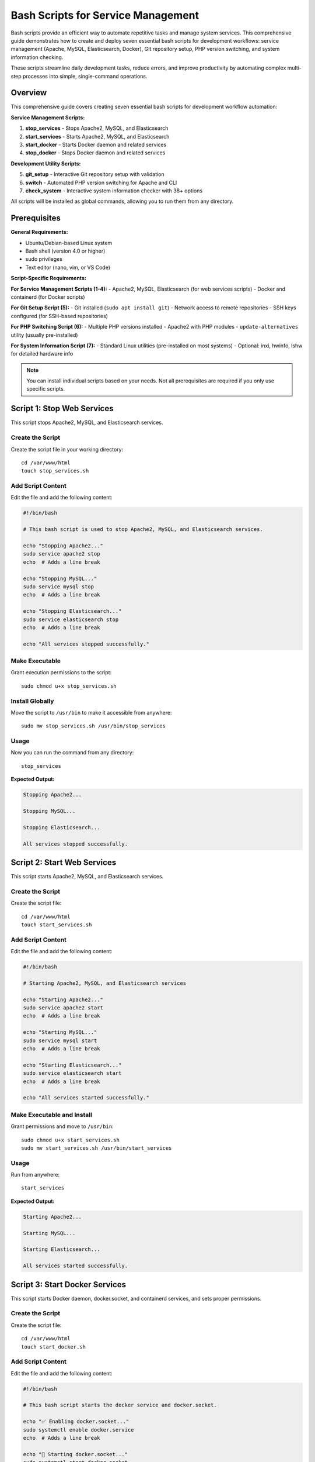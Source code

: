 Bash Scripts for Service Management
====================================

Bash scripts provide an efficient way to automate repetitive tasks and manage system services. This comprehensive guide demonstrates how to create and deploy seven essential bash scripts for development workflows: service management (Apache, MySQL, Elasticsearch, Docker), Git repository setup, PHP version switching, and system information checking.

These scripts streamline daily development tasks, reduce errors, and improve productivity by automating complex multi-step processes into simple, single-command operations.

Overview
--------

This comprehensive guide covers creating seven essential bash scripts for development workflow automation:

**Service Management Scripts:**

1. **stop_services** - Stops Apache2, MySQL, and Elasticsearch
2. **start_services** - Starts Apache2, MySQL, and Elasticsearch
3. **start_docker** - Starts Docker daemon and related services
4. **stop_docker** - Stops Docker daemon and related services

**Development Utility Scripts:**

5. **git_setup** - Interactive Git repository setup with validation
6. **switch** - Automated PHP version switching for Apache and CLI
7. **check_system** - Interactive system information checker with 38+ options

All scripts will be installed as global commands, allowing you to run them from any directory.

Prerequisites
-------------

**General Requirements:**

- Ubuntu/Debian-based Linux system
- Bash shell (version 4.0 or higher)
- sudo privileges
- Text editor (nano, vim, or VS Code)

**Script-Specific Requirements:**

**For Service Management Scripts (1-4):**
- Apache2, MySQL, Elasticsearch (for web services scripts)
- Docker and containerd (for Docker scripts)

**For Git Setup Script (5):**
- Git installed (``sudo apt install git``)
- Network access to remote repositories
- SSH keys configured (for SSH-based repositories)

**For PHP Switching Script (6):**
- Multiple PHP versions installed
- Apache2 with PHP modules
- ``update-alternatives`` utility (usually pre-installed)

**For System Information Script (7):**
- Standard Linux utilities (pre-installed on most systems)
- Optional: inxi, hwinfo, lshw for detailed hardware info

.. note::
   You can install individual scripts based on your needs. Not all prerequisites are required if you only use specific scripts.

Script 1: Stop Web Services
----------------------------

This script stops Apache2, MySQL, and Elasticsearch services.

Create the Script
~~~~~~~~~~~~~~~~~

Create the script file in your working directory::

    cd /var/www/html
    touch stop_services.sh

Add Script Content
~~~~~~~~~~~~~~~~~~

Edit the file and add the following content:

.. code-block:: bash

    #!/bin/bash

    # This bash script is used to stop Apache2, MySQL, and Elasticsearch services.

    echo "Stopping Apache2..."
    sudo service apache2 stop
    echo  # Adds a line break

    echo "Stopping MySQL..."
    sudo service mysql stop
    echo  # Adds a line break

    echo "Stopping Elasticsearch..."
    sudo service elasticsearch stop
    echo  # Adds a line break

    echo "All services stopped successfully."

Make Executable
~~~~~~~~~~~~~~~

Grant execution permissions to the script::

    sudo chmod u+x stop_services.sh

Install Globally
~~~~~~~~~~~~~~~~

Move the script to ``/usr/bin`` to make it accessible from anywhere::

    sudo mv stop_services.sh /usr/bin/stop_services

Usage
~~~~~

Now you can run the command from any directory::

    stop_services

**Expected Output:**

.. code-block:: text

    Stopping Apache2...

    Stopping MySQL...

    Stopping Elasticsearch...

    All services stopped successfully.

Script 2: Start Web Services
-----------------------------

This script starts Apache2, MySQL, and Elasticsearch services.

Create the Script
~~~~~~~~~~~~~~~~~

Create the script file::

    cd /var/www/html
    touch start_services.sh

Add Script Content
~~~~~~~~~~~~~~~~~~

Edit the file and add the following content:

.. code-block:: bash

    #!/bin/bash

    # Starting Apache2, MySQL, and Elasticsearch services

    echo "Starting Apache2..."
    sudo service apache2 start
    echo  # Adds a line break

    echo "Starting MySQL..."
    sudo service mysql start
    echo  # Adds a line break

    echo "Starting Elasticsearch..."
    sudo service elasticsearch start
    echo  # Adds a line break

    echo "All services started successfully."

Make Executable and Install
~~~~~~~~~~~~~~~~~~~~~~~~~~~~

Grant permissions and move to ``/usr/bin``::

    sudo chmod u+x start_services.sh
    sudo mv start_services.sh /usr/bin/start_services

Usage
~~~~~

Run from anywhere::

    start_services

**Expected Output:**

.. code-block:: text

    Starting Apache2...

    Starting MySQL...

    Starting Elasticsearch...

    All services started successfully.

Script 3: Start Docker Services
--------------------------------

This script starts Docker daemon, docker.socket, and containerd services, and sets proper permissions.

Create the Script
~~~~~~~~~~~~~~~~~

Create the script file::

    cd /var/www/html
    touch start_docker.sh

Add Script Content
~~~~~~~~~~~~~~~~~~

Edit the file and add the following content:

.. code-block:: bash

    #!/bin/bash

    # This bash script starts the docker service and docker.socket.

    echo "✅ Enabling docker.socket..."
    sudo systemctl enable docker.service
    echo  # Adds a line break

    echo "🔌 Starting docker.socket..."
    sudo systemctl start docker.socket
    echo  # Adds a line break

    echo "🐳 Starting Docker..."
    sudo service docker start
    echo  # Adds a line break

    echo "✅ Enabling containerd.service..."
    sudo systemctl enable containerd.service
    echo  # Adds a line break

    echo "🐳 Starting containerd.service..."
    sudo systemctl start containerd.service
    echo  # Adds a line break

    echo "🔐 Set permission to /var/run/docker.sock..."
    sudo chmod 777 /var/run/docker.sock
    echo  # Adds a line break

    echo "✅ All docker services started successfully."

Make Executable and Install
~~~~~~~~~~~~~~~~~~~~~~~~~~~~

Grant permissions and move to ``/usr/bin``::

    sudo chmod u+x start_docker.sh
    sudo mv start_docker.sh /usr/bin/start_docker

Usage
~~~~~

Run from anywhere::

    start_docker

**Expected Output:**

.. code-block:: text

    ✅ Enabling docker.socket...

    🔌 Starting docker.socket...

    🐳 Starting Docker...

    ✅ Enabling containerd.service...

    🐳 Starting containerd.service...

    🔐 Set permission to /var/run/docker.sock...

    ✅ All docker services started successfully.

.. note::
    The script sets ``chmod 777`` on docker.sock to allow non-root users to run Docker commands. Consider using Docker group membership instead for better security in production environments.

Script 4: Stop Docker Services
-------------------------------

This script stops Docker daemon, docker.socket, and containerd services.

Create the Script
~~~~~~~~~~~~~~~~~

Create the script file::

    cd /var/www/html
    touch stop_docker.sh

Add Script Content
~~~~~~~~~~~~~~~~~~

Edit the file and add the following content:

.. code-block:: bash

    #!/bin/bash

    # This bash script stops the docker service and docker.socket.

    echo "🔌 Stopping docker.socket..."
    sudo systemctl stop docker.socket
    echo  # Adds a line break

    echo "🚫 Disabling docker.socket..."
    sudo systemctl disable docker.service
    echo  # Adds a line break

    echo "🐳 Stopping Docker..."
    sudo service docker stop
    echo  # Adds a line break

    echo "🐳 Stopping containerd.service..."
    sudo systemctl stop containerd.service
    echo  # Adds a line break

    echo "🚫 Disabling containerd.service..."
    sudo systemctl disable containerd.service
    echo  # Adds a line break

    echo "✅ All services stopped successfully."

Make Executable and Install
~~~~~~~~~~~~~~~~~~~~~~~~~~~~

Grant permissions and move to ``/usr/bin``::

    sudo chmod u+x stop_docker.sh
    sudo mv stop_docker.sh /usr/bin/stop_docker

Usage
~~~~~

Run from anywhere::

    stop_docker

**Expected Output:**

.. code-block:: text

    🔌 Stopping docker.socket...

    🚫 Disabling docker.socket...

    🐳 Stopping Docker...

    🐳 Stopping containerd.service...

    🚫 Disabling containerd.service...

    ✅ All services stopped successfully.

.. _script-5-git-repository-setup:

Script 5: Git Repository Setup
-------------------------------

This interactive bash script automates the git project setup process with color-coded prompts and validation.

.. seealso::
    For manual Git setup instructions and project-specific configuration, see :doc:`/git-knowledge/git-project-setup/index`

Create the Script
~~~~~~~~~~~~~~~~~

Create the script file directly in ``/usr/bin``::

    sudo nano /usr/bin/git_setup

Add Script Content
~~~~~~~~~~~~~~~~~~

Add the following content to the file:

.. code-block:: bash

    #!/bin/bash

    # Git Setup Script - Interactive repository initialization
    # Usage: git_setup (run from any directory)

    set -e

    # Color codes for output
    GREEN='\033[0;32m'
    BLUE='\033[0;34m'
    YELLOW='\033[1;33m'
    RED='\033[0;31m'
    NC='\033[0m' # No Color

    echo ""
    echo "🚀 Git Repository Setup Script"
    echo "================================"
    echo ""

    # Check if already a git repository
    if [ -d ".git" ]; then
        echo -e "${YELLOW}⚠️  Warning: This directory is already a git repository!${NC}"
        read -p "Do you want to continue anyway? (y/n): " continue_choice
        if [[ ! $continue_choice =~ ^[Yy]$ ]]; then
            echo "❌ Aborted by user"
            exit 1
        fi
    fi

    # Prompt for Git URL
    echo -e "${BLUE}📡 Enter Git Repository URL:${NC}"
    read -p "URL: " git_url
    if [ -z "$git_url" ]; then
        echo -e "${RED}❌ Error: Git URL cannot be empty${NC}"
        exit 1
    fi

    # Prompt for Branch Name
    echo ""
    echo -e "${BLUE}🌿 Enter Branch Name:${NC}"
    read -p "Branch: " branch_name
    if [ -z "$branch_name" ]; then
        echo -e "${RED}❌ Error: Branch name cannot be empty${NC}"
        exit 1
    fi

    # Prompt for Git User Name
    echo ""
    echo -e "${BLUE}👤 Enter Git User Name:${NC}"
    read -p "Name: " git_user_name
    if [ -z "$git_user_name" ]; then
        echo -e "${RED}❌ Error: Git user name cannot be empty${NC}"
        exit 1
    fi

    # Prompt for Git User Email
    echo ""
    echo -e "${BLUE}📧 Enter Git User Email:${NC}"
    read -p "Email: " git_user_email
    if [ -z "$git_user_email" ]; then
        echo -e "${RED}❌ Error: Git user email cannot be empty${NC}"
        exit 1
    fi

    echo ""
    echo "🔧 Starting Git setup..."
    echo ""

    # Initialize git repository
    echo "📦 Initializing Git repository..."
    if [ ! -d ".git" ]; then
        git init
        echo -e "${GREEN}✅ Git repository initialized${NC}"
    else
        echo -e "${YELLOW}⚠️  Git repository already exists${NC}"
    fi

    # Add remote origin
    echo ""
    echo "🔗 Adding remote origin..."
    if git remote | grep -q "^origin$"; then
        echo -e "${YELLOW}⚠️  Remote 'origin' already exists, updating URL...${NC}"
        git remote set-url origin "$git_url"
    else
        git remote add origin "$git_url"
    fi
    echo -e "${GREEN}✅ Remote origin configured${NC}"

    # Fetch from remote
    echo ""
    echo "📥 Fetching from remote..."
    git fetch
    echo -e "${GREEN}✅ Fetch completed${NC}"

    # Checkout branch
    echo ""
    echo "🌿 Checking out branch '$branch_name'..."
    if git show-ref --verify --quiet "refs/heads/$branch_name"; then
        git checkout "$branch_name"
    else
        git checkout -b "$branch_name" "origin/$branch_name" 2>/dev/null || git checkout -b "$branch_name"
    fi
    echo -e "${GREEN}✅ Checked out branch '$branch_name'${NC}"

    # Configure user name
    echo ""
    echo "👤 Configuring Git user name..."
    git config user.name "$git_user_name"
    echo -e "${GREEN}✅ User name configured${NC}"

    # Configure user email
    echo ""
    echo "📧 Configuring Git user email..."
    git config user.email "$git_user_email"
    echo -e "${GREEN}✅ User email configured${NC}"

    # Display summary
    echo ""
    echo "════════════════════════════════════════"
    echo "✨ Git Setup Complete!"
    echo "════════════════════════════════════════"
    echo ""

    echo -e "${BLUE}📡 Remote Configuration:${NC}"
    git remote -v
    echo ""

    echo -e "${BLUE}👤 Git User Configuration:${NC}"
    echo "Name:  $(git config user.name)"
    echo "Email: $(git config user.email)"
    echo ""

    echo -e "${BLUE}🌿 Current Branch:${NC}"
    current_branch=$(git branch --show-current)
    echo "$current_branch"
    echo ""

    echo -e "${GREEN}🎉 All done! Your repository is ready to use.${NC}"
    echo ""

Make Executable
~~~~~~~~~~~~~~~

Grant execute permissions to the script::

    sudo chmod +x /usr/bin/git_setup

Usage
~~~~~

Navigate to your project directory and run the script::

    cd /var/www/html
    mkdir myproject
    cd myproject
    git_setup

The script will interactively prompt you for:

1. **Git Repository URL**: Your GitHub/GitLab repository URL
2. **Branch Name**: The branch to checkout (e.g., ``master``, ``main``, ``develop``)
3. **Git User Name**: Your name for commits
4. **Git User Email**: Your email for commits

**Expected Output:**

.. code-block:: text

    🚀 Git Repository Setup Script
    ================================

    📡 Enter Git Repository URL:
    URL: https://github.com/username/repository.git

    🌿 Enter Branch Name:
    Branch: master

    👤 Enter Git User Name:
    Name: John Doe

    📧 Enter Git User Email:
    Email: john@example.com

    🔧 Starting Git setup...

    📦 Initializing Git repository...
    ✅ Git repository initialized

    🔗 Adding remote origin...
    ✅ Remote origin configured

    📥 Fetching from remote...
    ✅ Fetch completed

    🌿 Checking out branch 'master'...
    ✅ Checked out branch 'master'

    👤 Configuring Git user name...
    ✅ User name configured

    📧 Configuring Git user email...
    ✅ User email configured

    ════════════════════════════════════════
    ✨ Git Setup Complete!
    ════════════════════════════════════════

    📡 Remote Configuration:
    origin  https://github.com/username/repository.git (fetch)
    origin  https://github.com/username/repository.git (push)

    👤 Git User Configuration:
    Name:  John Doe
    Email: john@example.com

    🌿 Current Branch:
    master

    🎉 All done! Your repository is ready to use.

Features
~~~~~~~~

The git_setup script provides:

- **Interactive prompts**: User-friendly input validation
- **Color-coded output**: Visual feedback with emojis for better readability
- **Repository detection**: Checks if directory is already a git repository
- **Smart remote handling**: Updates existing remotes or creates new ones
- **Automatic branch checkout**: Creates new branch if it doesn't exist locally
- **Complete summary**: Displays all configuration after setup
- **Error handling**: Validates all inputs and provides clear error messages

What the Script Does
~~~~~~~~~~~~~~~~~~~~

The script automatically executes these git commands in sequence:

1. ``git init`` - Initialize git repository
2. ``git remote add origin <url>`` - Add remote origin
3. ``git fetch`` - Fetch all branches from remote
4. ``git checkout <branch>`` - Checkout specified branch
5. ``git config user.name`` - Configure git user name
6. ``git config user.email`` - Configure git user email

Verify Installation
~~~~~~~~~~~~~~~~~~~

Check if the script is installed correctly::

    which git_setup
    # Should output: /usr/bin/git_setup

.. _script-6-automated-php-version-switching:

Script 6: Automated PHP Version Switching
------------------------------------------

For web development environments with multiple PHP versions, this automated shell script simplifies switching between PHP versions for both Apache and CLI.

**Reference**: https://github.com/vinugawade/s-php/blob/master/s-php

.. seealso::
    For manual PHP version switching instructions, see :doc:`/linux-guides/switch-multiple-php/index`

Create the Script
~~~~~~~~~~~~~~~~~

Create the script file::

    cd /var/www/html
    touch switch.sh

Add Script Content
~~~~~~~~~~~~~~~~~~

Edit the file and add the following content:

.. code-block:: bash

    #!/bin/bash
    # This is a bash script that allows you to switch between different versions of PHP.
    # Reference: https://github.com/vinugawade/s-php/blob/master/s-php

    # s-php script version.
    VERSION="1.0.0"

    # Function to display error/help messages.
    function show_msg() {
    [[ $1 == "invalid" ]] && echo -e "sphp: Invalid argument"
    [[ $1 == "help" ]] && echo "Usage:
    s-php <version> | [options]
    Easily switch PHP versions on Linux.
    Options:
    -h, --help                 display this help and exit
    -v, --version              display s-php script version"

    # Display versions separated by `,`.
    echo -e "\nPHP Versions :-"
    versions=$(printf '%s, ' ${php_ver[*]})
    echo "  ${versions::-2}"
    exit 1
    }

    # Define available PHP versions.
    php_ver=("5.6" "7.0" "7.1" "7.2" "7.3" "7.4" "8.0" "8.1" "8.2" "8.3" "8.4")
    # php_ver=("7.1" "7.2" "7.3" "7.4" "8.0" "8.1" "8.2" "8.3" "8.4")


    # Check input value.
    if [ -z "$1" ]; then
    show_msg invalid # Show invalid input message.
    elif [ $# -gt 1 ]; then
    echo -e "Too many arguments:- $*"
    exit 1
    else
    # Check input and show help message.
    if [[ ($* == "--help") || ($* == "-h") ]]; then
        show_msg help
    fi

    # Check input and script version.
    if [[ ($* == "--version") || ($* == "-v") ]]; then
        echo -e "s-php v${VERSION} \nVisit :- https://vinugawade.github.io/s-php"
        exit 1
    fi

    # Check valid PHP version input.
    if [[ ${php_ver[*]} =~ (^|[[:space:]])"${*}"($|[[:space:]]) ]]; then
        php="php${*}"
        phar="phar${*}"
        echo -e "Disabling PHP versions."
        echo "---------------------------"
        # Disable active PHP of apache.
        for i in "${php_ver[@]}"; do
        sudo a2dismod "php${i}" > /dev/null
        printf 'php%s x \n' "${i}"
        done
    else
        show_msg invalid # Show invalid input message.
    fi

    echo -e "\nActivating PHP version. \u2714"
    echo "---------------------------"
    # Change PHP version of system.
    sudo update-alternatives --set php /usr/bin/"${php}" > /dev/null
    sudo update-alternatives --set phar /usr/bin/"${phar}" > /dev/null
    sudo update-alternatives --set phar.phar /usr/bin/phar."${phar}" > /dev/null
    printf '%s \u2714 \n' "${php}"

    # Check apache server is active or not.
    if pgrep -x apache2 > /dev/null; then
        # Enable PHP version for apache.
        echo -e "\nSwitch apache PHP version \u2714"
        echo "---------------------------"
        sudo a2enmod "${php}" > /dev/null

        # Restart apache server.
        echo -e "\nRestart apache server \u2714"
        echo "---------------------------"
        sudo systemctl restart apache2 > /dev/null
        sudo service apache2 restart > /dev/null
    else
        echo -e "\nApache server not running x"
    fi

    # Print new PHP cli version.
    echo -e "\nCurrent PHP version :-"
    echo "---------------------------"
    php -v
    exit 1
    fi

Make Executable and Install
~~~~~~~~~~~~~~~~~~~~~~~~~~~~

Grant permissions and move to ``/usr/bin``::

    sudo chmod u+x switch.sh
    sudo mv switch.sh /usr/bin/switch

Usage
~~~~~

After installation, switch PHP versions with a simple command:

**Switch to PHP 8.1**::

    switch 8.1

**Switch to PHP 7.4**::

    switch 7.4

**Switch to PHP 8.2**::

    switch 8.2

**View help**::

    switch --help

**View script version**::

    switch --version

**Expected Output:**

.. code-block:: text

    Disabling PHP versions.
    ---------------------------
    php5.6 x
    php7.0 x
    php7.1 x
    php7.2 x
    php7.3 x
    php7.4 x
    php8.0 x
    php8.1 x
    php8.2 x
    php8.3 x
    php8.4 x

    Activating PHP version. ✔
    ---------------------------
    php8.1 ✔

    Switch apache PHP version ✔
    ---------------------------

    Restart apache server ✔
    ---------------------------

    Current PHP version :-
    ---------------------------
    PHP 8.1.x (cli) (built: ...)

Features
~~~~~~~~

The automated PHP switching script provides:

- **Quick switching**: Single command to switch versions
- **Comprehensive**: Updates both Apache and CLI PHP versions
- **Safe**: Disables all other PHP versions automatically
- **Automatic restart**: Restarts Apache automatically after switching
- **Version verification**: Shows current PHP version after switching
- **Multiple versions supported**: PHP 5.6, 7.0, 7.1, 7.2, 7.3, 7.4, 8.0, 8.1, 8.2, 8.3, 8.4

.. note::
    To customize supported PHP versions, edit the ``php_ver`` array in ``/usr/bin/switch``.

.. _script-7-system-information-checker:

Script 7: System Information Checker
-------------------------------------

An interactive bash script that provides comprehensive system information through a menu-driven interface with 38+ checking options.

.. seealso::
    For detailed system information commands and usage examples, see :doc:`/linux-guides/system-information/index`

Create the Script
~~~~~~~~~~~~~~~~~

Create the script file::

    nano /var/www/html/check_system.sh

Or in your home directory::

    nano ~/check_system.sh

Add Script Content
~~~~~~~~~~~~~~~~~~

Add the following content to the file:

.. code-block:: bash

    #!/bin/bash

    # Colors
    RED='\033[0;31m'
    GREEN='\033[0;32m'
    BLUE='\033[1;34m'
    YELLOW='\033[1;33m'
    CYAN='\033[1;36m'
    NC='\033[0m' # No Color

    # Function to show help
    show_help() {
        echo -e "${YELLOW}Usage: check_system [OPTION]${NC}"
        echo ""
        echo "Options:"
        echo "  --help       Show this help message"
        echo ""
        echo "When run without arguments, presents a menu to check system information."
    }

    # Function to detect architecture & current logged in user
    detect_arch() {
        ARCH=$(uname -m)
        CURRENT_USER=$(whoami)
        echo -e "${BLUE}------------------------------------${NC}"
        echo -e "✅ ${CYAN}Current System Architecture:${NC} ${GREEN}$ARCH${NC}"
        echo ""
        echo -e "👤 ${CYAN}Current Logged In User:${NC} ${GREEN}$CURRENT_USER${NC}"
        echo -e "${BLUE}------------------------------------${NC}"
    }

    # Display menu
    show_menu() {
        echo -e "${YELLOW}Please select an option:${NC}"
        echo -e "${CYAN}[0]${NC} General system info - [${GREEN}uname -a${NC}]"
        echo -e "${CYAN}[1]${NC} Check host name - [${GREEN}hostname${NC}]"
        echo -e "${CYAN}[2]${NC} Linux OS info - [${GREEN}cat /etc/os-release${NC}]"
        echo -e "${CYAN}[3]${NC} Free and used memory info - [${GREEN}free -m${NC}]"
        echo -e "${CYAN}[4]${NC} Partition information - [${GREEN}fdisk -l${NC}]"
        echo -e "${CYAN}[5]${NC} File system disk usage - [${GREEN}df -h${NC}]"
        echo -e "${CYAN}[6]${NC} List PCI devices - [${GREEN}lspci${NC}]"
        echo -e "${CYAN}[7]${NC} List USB devices - [${GREEN}lsusb${NC}]"
        echo -e "${CYAN}[8]${NC} More info (lsdev) - [${GREEN}lsdev${NC}]"
        echo -e "${CYAN}[9]${NC} Gather disk information - [${GREEN}lsblk${NC}]"
        echo -e "${CYAN}[10]${NC} Display CPU information - [${GREEN}lscpu${NC}]"
        echo -e "${CYAN}[11]${NC} Total available memory - [${GREEN}/proc/meminfo${NC}]"
        echo -e "${CYAN}[12]${NC} All hardware info - [${GREEN}inxi / hwinfo / lshw${NC}]"
        echo -e "${CYAN}[13]${NC} Memory config - [${GREEN}dmidecode -t memory${NC}]"
        echo -e "${CYAN}[14]${NC} Save system info to file - [${GREEN}dmidecode > system_info_TIMESTAMP.txt${NC}]"
        echo -e "${CYAN}[15]${NC} Show uptime - [${GREEN}uptime${NC}]"
        echo -e "${CYAN}[16]${NC} Show who is logged in - [${GREEN}who${NC}]"
        echo -e "${CYAN}[17]${NC} Show running processes - [${GREEN}top -n 1${NC}]"
        echo -e "${CYAN}[18]${NC} Show network interfaces - [${GREEN}ip a${NC}]"
        echo -e "${CYAN}[19]${NC} Show open ports - [${GREEN}ss -tuln${NC}]"
        echo -e "${CYAN}[20]${NC} Show kernel version - [${GREEN}uname -r${NC}]"
        echo -e "${CYAN}[21]${NC} List loaded kernel modules - [${GREEN}lsmod${NC}]"
        echo -e "${CYAN}[22]${NC} Last 20 kernel messages - [${GREEN}dmesg | tail -20${NC}]"
        echo -e "${CYAN}[23]${NC} Last 20 system logs - [${GREEN}journalctl -n 20${NC}]"
        echo -e "${CYAN}[24]${NC} Environment variables - [${GREEN}env${NC}]"
        echo -e "${CYAN}[25]${NC} Show fstab - [${GREEN}cat /etc/fstab${NC}]"
        echo -e "${CYAN}[26]${NC} Inode usage - [${GREEN}df -i${NC}]"
        echo -e "${CYAN}[27]${NC} Pretty uptime - [${GREEN}uptime -p${NC}]"
        echo -e "${CYAN}[28]${NC} Current date/time - [${GREEN}date${NC}]"
        echo -e "${CYAN}[29]${NC} Current user - [${GREEN}whoami${NC}]"
        echo -e "${CYAN}[30]${NC} User groups - [${GREEN}groups${NC}]"
        echo -e "${CYAN}[31]${NC} Top 10 memory processes - [${GREEN}ps aux --sort=-%mem | head -10${NC}]"
        echo -e "${CYAN}[32]${NC} Top 10 CPU processes - [${GREEN}ps aux --sort=-%cpu | head -10${NC}]"
        echo -e "${CYAN}[33]${NC} Routing table - [${GREEN}ip r${NC}]"
        echo -e "${CYAN}[34]${NC} Show mounts - [${GREEN}mount${NC}]"
        echo -e "${CYAN}[35]${NC} Hostname details - [${GREEN}hostnamectl${NC}]"
        echo -e "${CYAN}[36]${NC} Check 32/64 bit system - [${GREEN}getconf LONG_BIT${NC}]"
        echo -e "${CYAN}[37]${NC} OS type - [${GREEN}uname -o${NC}]"
        echo -e "${CYAN}[q]${NC} Quit"
        echo ""
    }

    # Execute based on user input
    handle_choice() {
        case "$1" in
            0) uname -a ;;
            1) hostname ;;
            2) cat /etc/os-release || lsb_release -a ;;
            3) free -m ;;
            4) sudo fdisk -l ;;
            5) df -h ;;
            6) lspci ;;
            7) lsusb ;;
            8) lsdev || echo "lsdev not installed, run: sudo apt install procinfo" ;;
            9) lsblk ;;
            10) lscpu ;;
            11) cat /proc/meminfo ;;
            12) inxi -Fxz || hwinfo --short || lshw --short ;;
            13) sudo dmidecode -t memory | grep -i size || lshw -short -C memory ;;
            14)
                REPORT_DIR="$HOME/system_report"
                TIMESTAMP=$(date '+%Y-%m-%d_%H-%M-%S')
                REPORT_FILE="$REPORT_DIR/system_info_$TIMESTAMP.txt"

                mkdir -p "$REPORT_DIR"

                sudo dmidecode > "$REPORT_FILE"

                echo -e "✅ ${GREEN}System information saved to: $REPORT_FILE${NC}"
                ;;
            15) uptime ;;
            16) who ;;
            17) top -n 1 ;;
            18) ip a ;;
            19) ss -tuln ;;
            20) uname -r ;;
            21) lsmod ;;
            22) dmesg | tail -20 ;;
            23) journalctl -n 20 ;;
            24) env ;;
            25) cat /etc/fstab ;;
            26) df -i ;;
            27) uptime -p ;;
            28) date ;;
            29) whoami ;;
            30) groups ;;
            31) ps aux --sort=-%mem | head -10 ;;
            32) ps aux --sort=-%cpu | head -10 ;;
            33) ip r ;;
            34) mount ;;
            35) hostnamectl ;;
            36) getconf LONG_BIT ;;
            37) uname -o ;;
            q) echo "Exiting..."; exit 0 ;;
            *) echo -e "${RED}Invalid option. Exiting...${NC}"; exit 1 ;;
        esac
    }

    # Main execution
    if [[ "$1" == "--help" ]]; then
        show_help
        exit 0
    fi

    detect_arch
    show_menu
    read -rp "Enter your choice: " choice
    handle_choice "$choice"

Make Executable and Install
~~~~~~~~~~~~~~~~~~~~~~~~~~~~

Grant permissions and move to global location::

    chmod +x check_system.sh
    sudo mv check_system.sh /usr/local/bin/check_system

Or to ``/usr/bin``::

    sudo mv check_system.sh /usr/bin/check_system

Usage
~~~~~

Run the script from anywhere::

    check_system

**View help**::

    check_system --help

**Expected Output:**

.. code-block:: text

    ------------------------------------
    ✅ Current System Architecture: x86_64

    👤 Current Logged In User: john
    ------------------------------------
    Please select an option:
    [0] General system info - [uname -a]
    [1] Check host name - [hostname]
    [2] Linux OS info - [cat /etc/os-release]
    [3] Free and used memory info - [free -m]
    [4] Partition information - [fdisk -l]
    [5] File system disk usage - [df -h]
    ...
    [37] OS type - [uname -o]
    [q] Quit

    Enter your choice:

Features
~~~~~~~~

The check_system script provides:

- **38+ System Checks**: Comprehensive coverage of system information
- **Interactive Menu**: Easy-to-use numbered options
- **Color-coded Output**: Visual feedback for better readability
- **Architecture Detection**: Shows current system architecture
- **User Display**: Shows currently logged-in user
- **Help Option**: Built-in help documentation
- **Report Generation**: Option [14] saves complete system info to file with timestamp
- **Organized Categories**: System, CPU, memory, disk, network, hardware, logs

Available Information Categories
~~~~~~~~~~~~~~~~~~~~~~~~~~~~~~~~~

The script covers these main categories:

**System Information**
- General system info, hostname, OS details, architecture

**Hardware Information**
- CPU, memory, PCI devices, USB devices, all hardware

**Storage Information**
- Disk usage, partitions, block devices, filesystem, inodes

**Network Information**
- Network interfaces, open ports, routing table

**System Status**
- Uptime, logged-in users, running processes, CPU/memory usage

**Logs and Monitoring**
- Kernel messages, system logs, kernel modules

**Configuration**
- Environment variables, fstab, mounts

Saving System Reports
~~~~~~~~~~~~~~~~~~~~~

Option [14] creates detailed system reports:

- Creates directory: ``~/system_report/``
- Files named: ``system_info_2025-10-29_14-23-45.txt``
- Contains complete dmidecode output
- Useful for documentation or support tickets

Managing Custom Scripts
------------------------

List Installed Scripts
~~~~~~~~~~~~~~~~~~~~~~

View all custom scripts in ``/usr/bin``::

    ls -l /usr/bin/{start_*,stop_*,git_setup,switch,check_system}

View Script Content
~~~~~~~~~~~~~~~~~~~

Display the content of an installed script::

    cat /usr/bin/start_services
    cat /usr/bin/git_setup

Edit Installed Script
~~~~~~~~~~~~~~~~~~~~~

To modify an installed script::

    sudo nano /usr/bin/start_services

Remove Script
~~~~~~~~~~~~~

To uninstall a script::

    sudo rm /usr/bin/start_services

Check Service Status
~~~~~~~~~~~~~~~~~~~~

After running start/stop scripts, verify service status:

**For systemd services:**

::

    sudo systemctl status apache2
    sudo systemctl status mysql
    sudo systemctl status elasticsearch
    sudo systemctl status docker

**For all services:**

::

    sudo service --status-all

Best Practices
--------------

Script Development
~~~~~~~~~~~~~~~~~~

1. **Error Handling**
   Add error checking to ensure services start/stop successfully:

   .. code-block:: bash

       if sudo service apache2 start; then
           echo "✅ Apache2 started successfully"
       else
           echo "❌ Failed to start Apache2"
           exit 1
       fi

2. **Status Verification**
   Check service status before and after operations:

   .. code-block:: bash

       sudo systemctl is-active apache2 && echo "Apache2 is running"

3. **Logging**
   Add logging to track script execution:

   .. code-block:: bash

       LOG_FILE="/var/log/service-scripts.log"
       echo "$(date): Starting services" >> "$LOG_FILE"

4. **Input Validation**
   Always validate user input in interactive scripts:

   .. code-block:: bash

       if [ -z "$user_input" ]; then
           echo "Error: Input cannot be empty"
           exit 1
       fi

Service Management
~~~~~~~~~~~~~~~~~~

1. **Service Dependencies**
   Start services in the correct order (database before web server):

   .. code-block:: bash

       # Start MySQL first
       sudo service mysql start
       # Wait for MySQL to be ready
       sleep 2
       # Then start Apache
       sudo service apache2 start

2. **Use Systemctl Commands**
   For modern systems, prefer ``systemctl`` over ``service``:

   .. code-block:: bash

       sudo systemctl start apache2
       sudo systemctl enable apache2

3. **Check Service Availability**
   Verify a service exists before attempting operations:

   .. code-block:: bash

       if systemctl list-unit-files | grep -q "^apache2.service"; then
           sudo systemctl start apache2
       fi

Security Considerations
~~~~~~~~~~~~~~~~~~~~~~~

1. **Sudo Credentials**
   - Use ``sudo -v`` to cache credentials at the start of scripts
   - Avoid storing passwords in scripts

2. **File Permissions**
   - Avoid ``chmod 777`` in production; use proper user groups
   - Set appropriate permissions: ``chmod 755`` for scripts

3. **Systemd Services**
   - Consider using systemd service files for complex setups
   - Use systemd timers instead of cron for scheduled tasks

4. **Docker Socket Permissions**
   - Instead of ``chmod 777``, add users to docker group:

   ::

       sudo usermod -aG docker $USER

Documentation
~~~~~~~~~~~~~

1. **Comment Your Scripts**
   Add clear comments explaining what each section does

2. **Include Usage Information**
   Add help messages and usage examples

3. **Version Control**
   Keep scripts in version control (Git) for tracking changes

4. **Document Dependencies**
   List required packages and services at the top of scripts

Troubleshooting
---------------

Script Permission Denied
~~~~~~~~~~~~~~~~~~~~~~~~

If you get "Permission denied" error::

    sudo chmod +x /usr/bin/script_name

Or recreate with proper permissions::

    sudo chmod u+x script_name.sh

Command Not Found
~~~~~~~~~~~~~~~~~

1. Verify script is in ``/usr/bin``::

    ls -l /usr/bin/stop_services

2. Check your PATH includes ``/usr/bin``::

    echo $PATH

3. If needed, add to PATH in ``~/.bashrc``::

    export PATH="/usr/bin:$PATH"

4. Reload your shell configuration::

    source ~/.bashrc

Service Fails to Start/Stop
~~~~~~~~~~~~~~~~~~~~~~~~~~~~

1. Check service status::

    sudo systemctl status service_name

2. View service logs::

    sudo journalctl -u service_name -n 50

3. Verify service is installed::

    which apache2
    which mysqld

4. Check for conflicting processes::

    sudo lsof -i:80  # Check if another process is using port 80

Script Runs But Services Not Affected
~~~~~~~~~~~~~~~~~~~~~~~~~~~~~~~~~~~~~~

Ensure you have sudo privileges and the services are properly installed. Test individual commands::

    sudo service apache2 status
    sudo systemctl status docker

Git Setup Issues
~~~~~~~~~~~~~~~~

If ``git_setup`` fails:

1. Verify Git is installed::

    git --version

2. Check network connectivity to remote repository::

    ping github.com

3. Verify repository URL is correct and accessible

4. Check SSH keys if using SSH URLs::

    ssh -T git@github.com

PHP Switching Issues
~~~~~~~~~~~~~~~~~~~~

If ``switch`` command doesn't work:

1. Verify PHP versions are installed::

    dpkg -l | grep php

2. Install required PHP modules::

    sudo apt install libapache2-mod-php8.1

3. Check Apache modules::

    apache2ctl -M | grep php

Quick Reference
---------------

.. list-table:: Installed Commands
   :header-rows: 1
   :widths: 30 70

   * - Command
     - Description
   * - ``start_services``
     - Start Apache2, MySQL, and Elasticsearch
   * - ``stop_services``
     - Stop Apache2, MySQL, and Elasticsearch
   * - ``start_docker``
     - Start Docker daemon and related services
   * - ``stop_docker``
     - Stop Docker daemon and related services
   * - ``git_setup``
     - Interactive Git repository setup with prompts
   * - ``switch <version>``
     - Switch PHP version for Apache and CLI
   * - ``check_system``
     - Interactive system information checker with 38+ options

.. list-table:: Service Management Commands
   :header-rows: 1
   :widths: 40 60

   * - Command
     - Description
   * - ``sudo systemctl start service``
     - Start a service
   * - ``sudo systemctl stop service``
     - Stop a service
   * - ``sudo systemctl restart service``
     - Restart a service
   * - ``sudo systemctl status service``
     - Check service status
   * - ``sudo systemctl enable service``
     - Enable service at boot
   * - ``sudo systemctl disable service``
     - Disable service at boot
   * - ``sudo journalctl -u service``
     - View service logs

Conclusion
----------

This comprehensive guide has covered seven essential bash scripts that streamline development workflows and system administration tasks. These scripts provide an efficient way to manage services, set up repositories, switch PHP versions, and gather system information.

Key Benefits
~~~~~~~~~~~~

**Time Savings**
- Eliminate repetitive command typing
- Automate complex multi-step processes
- Reduce human error in service management

**Consistency**
- Ensure commands are executed in the correct order
- Standardize operations across development team
- Maintain consistent configurations

**Productivity**
- Quick service management with single commands
- Interactive prompts reduce memorization burden
- Global installation allows execution from any directory

**Reliability**
- Built-in error handling and validation
- Status verification after operations
- Clear feedback with color-coded output

Next Steps
~~~~~~~~~~

1. **Install the Scripts**
   Start with the service management scripts you need most frequently

2. **Customize for Your Environment**
   Modify scripts to match your specific service stack and workflow

3. **Create Additional Scripts**
   Build on these examples to automate other repetitive tasks:

   - Database backup and restore scripts
   - Cache clearing and warm-up scripts
   - Development environment setup scripts
   - Log rotation and cleanup scripts
   - Deployment automation scripts
   - Testing and validation scripts

4. **Share with Your Team**
   Version control your scripts and share them with your development team

5. **Document Your Scripts**
   Add README files explaining what each script does and how to use it

Best Practices Summary
~~~~~~~~~~~~~~~~~~~~~~

- Always test scripts in development before production use
- Include error handling and status verification
- Add logging for troubleshooting
- Use version control for script management
- Document dependencies and prerequisites
- Follow security best practices (avoid hardcoded credentials, use proper permissions)
- Keep scripts simple and focused on single tasks
- Create wrapper scripts for complex workflows

Related Resources
~~~~~~~~~~~~~~~~~

- :doc:`/linux-guides/linux-alias/index` - Create command shortcuts
- :doc:`/linux-guides/system-information/index` - Learn system information commands
- :doc:`/linux-guides/switch-multiple-php/index` - Manual PHP version switching
- :doc:`/git-knowledge/git-project-setup/index` - Manual Git setup procedures

.. tip::
    Bookmark this guide for quick reference when creating new scripts or troubleshooting existing ones.

.. warning::
    Always test scripts in a development environment before deploying to production. Stopping critical services can affect running applications and user access. Ensure you have proper backups and rollback procedures.
